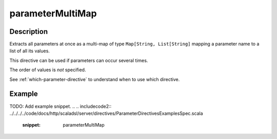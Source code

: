 .. _-parameterMultiMap-java-:

parameterMultiMap
=================

Description
-----------

Extracts all parameters at once as a multi-map of type ``Map[String, List[String]`` mapping
a parameter name to a list of all its values.

This directive can be used if parameters can occur several times.

The order of values is *not* specified.

See :ref:`which-parameter-directive` to understand when to use which directive.

Example
-------
TODO: Add example snippet.
.. 
.. includecode2:: ../../../../code/docs/http/scaladsl/server/directives/ParameterDirectivesExamplesSpec.scala
   :snippet: parameterMultiMap
